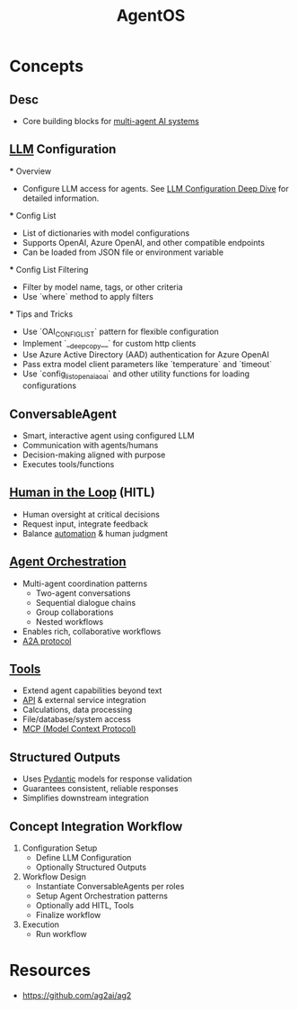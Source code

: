 :PROPERTIES:
:ID:       44c303eb-3d94-401f-8a38-3b840991e3f1
:ROAM_ALIASES: AutoGen2
:END:
#+title: AgentOS
#+filetags: :agent:cs:ai:

* Concepts
** Desc
  - Core building blocks for [[id:c2e58765-7574-4bd5-90b9-692ca177b722][multi-agent AI systems]]
** [[id:affff439-329d-4962-bf5f-def85d75042e][LLM]] Configuration
   *** Overview
     - Configure LLM access for agents. See [[https://docs.ag2.ai/0.9/docs/user-guide/advanced-concepts/llm-configuration-deep-dive/#introduction-to-config_list][LLM Configuration Deep Dive]] for detailed information.
   *** Config List
     - List of dictionaries with model configurations
     - Supports OpenAI, Azure OpenAI, and other compatible endpoints
     - Can be loaded from JSON file or environment variable
   *** Config List Filtering
     - Filter by model name, tags, or other criteria
     - Use `where` method to apply filters
   *** Tips and Tricks
     - Use `OAI_CONFIG_LIST` pattern for flexible configuration
     - Implement `__deepcopy__` for custom http clients
     - Use Azure Active Directory (AAD) authentication for Azure OpenAI
     - Pass extra model client parameters like `temperature` and `timeout`
     - Use `config_list_openai_aoai` and other utility functions for loading configurations
** ConversableAgent
    - Smart, interactive agent using configured LLM
    - Communication with agents/humans
    - Decision-making aligned with purpose
    - Executes tools/functions
** [[id:4909399a-ed3e-45c4-ba05-a1477463fbb8][Human in the Loop]] (HITL)
    - Human oversight at critical decisions
    - Request input, integrate feedback
    - Balance [[id:e17187d2-042a-42c5-a708-43abe5c9f109][automation]] & human judgment
** [[id:ec31fb85-813f-4bc3-8824-6ec47140688f][Agent Orchestration]]
    - Multi-agent coordination patterns
      - Two-agent conversations
      - Sequential dialogue chains
      - Group collaborations
      - Nested workflows
    - Enables rich, collaborative workflows
    - [[id:61e9bb61-7d4a-433b-a7ec-8494155bf3d9][A2A protocol]]

** [[id:abce49f2-2c5a-4560-8c38-fa158f2b5f45][Tools]]
    - Extend agent capabilities beyond text
    - [[id:20240101T073142.439145][API]] & external service integration
    - Calculations, data processing
    - File/database/system access
    - [[id:f6f7f087-b7fe-4192-8950-497166f5af0f][MCP (Model Context Protocol)]]
** Structured Outputs
    - Uses [[id:3466b48f-d72e-4fc8-97e3-f8b6f6f0f303][Pydantic]] models for response validation
    - Guarantees consistent, reliable responses
    - Simplifies downstream integration
** Concept Integration Workflow
  1. Configuration Setup
     - Define LLM Configuration
     - Optionally Structured Outputs
  2. Workflow Design
     - Instantiate ConversableAgents per roles
     - Setup Agent Orchestration patterns
     - Optionally add HITL, Tools
     - Finalize workflow
  3. Execution
     - Run workflow
* Resources
 - https://github.com/ag2ai/ag2
